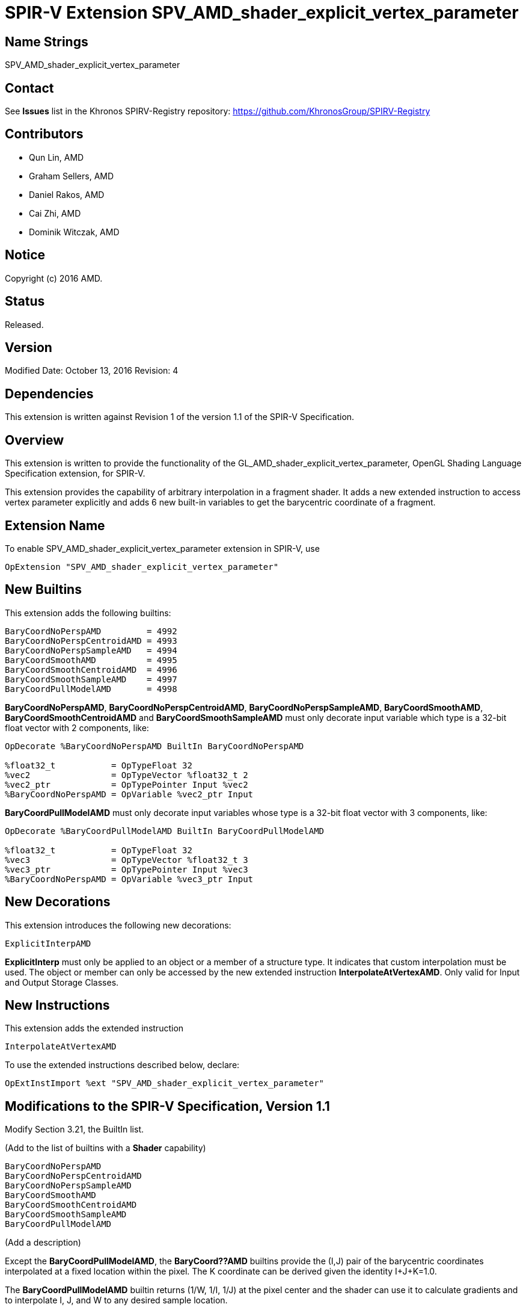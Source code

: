 SPIR-V Extension SPV_AMD_shader_explicit_vertex_parameter
=========================================================

Name Strings
------------

SPV_AMD_shader_explicit_vertex_parameter

Contact
-------

See *Issues* list in the Khronos SPIRV-Registry repository:
https://github.com/KhronosGroup/SPIRV-Registry

Contributors
------------

- Qun Lin, AMD
- Graham Sellers, AMD
- Daniel Rakos, AMD
- Cai Zhi, AMD
- Dominik Witczak, AMD

Notice
------

Copyright (c) 2016 AMD.

Status
------

Released. 

Version
-------

Modified Date: October 13, 2016
Revision:      4

Dependencies
------------

This extension is written against Revision 1 of the version 1.1 of the
SPIR-V Specification.

Overview
--------

This extension is written to provide the functionality of the
GL_AMD_shader_explicit_vertex_parameter, OpenGL Shading Language Specification
extension, for SPIR-V.

This extension provides the capability of arbitrary interpolation in a fragment
shader.
It adds a new extended instruction to access vertex parameter explicitly and
adds 6 new built-in variables to get the barycentric coordinate of a fragment.

Extension Name
--------------

To enable SPV_AMD_shader_explicit_vertex_parameter extension in SPIR-V, use

    OpExtension "SPV_AMD_shader_explicit_vertex_parameter"

New Builtins
------------

This extension adds the following builtins:

----
BaryCoordNoPerspAMD         = 4992
BaryCoordNoPerspCentroidAMD = 4993
BaryCoordNoPerspSampleAMD   = 4994
BaryCoordSmoothAMD          = 4995
BaryCoordSmoothCentroidAMD  = 4996
BaryCoordSmoothSampleAMD    = 4997
BaryCoordPullModelAMD       = 4998
----

*BaryCoordNoPerspAMD*, *BaryCoordNoPerspCentroidAMD*, *BaryCoordNoPerspSampleAMD*,
*BaryCoordSmoothAMD*, *BaryCoordSmoothCentroidAMD* and *BaryCoordSmoothSampleAMD*
must only decorate input variable which type is a 32-bit float vector with
2 components, like:


---------------------------------------------------------------
OpDecorate %BaryCoordNoPerspAMD BuiltIn BaryCoordNoPerspAMD

%float32_t           = OpTypeFloat 32
%vec2                = OpTypeVector %float32_t 2
%vec2_ptr            = OpTypePointer Input %vec2
%BaryCoordNoPerspAMD = OpVariable %vec2_ptr Input
---------------------------------------------------------------

*BaryCoordPullModelAMD* must only decorate input variables whose type is a 32-bit
float vector with 3 components, like:

---------------------------------------------------------------
OpDecorate %BaryCoordPullModelAMD BuiltIn BaryCoordPullModelAMD

%float32_t           = OpTypeFloat 32
%vec3                = OpTypeVector %float32_t 3
%vec3_ptr            = OpTypePointer Input %vec3
%BaryCoordNoPerspAMD = OpVariable %vec3_ptr Input
---------------------------------------------------------------

New Decorations
---------------

This extension introduces the following new decorations:

----
ExplicitInterpAMD
----

*ExplicitInterp* must only be applied to an object or a member of a structure type.
It indicates that custom interpolation must be used. The object or member can
only be accessed by the new extended instruction *InterpolateAtVertexAMD*. Only
valid for Input and Output Storage Classes.

New Instructions
----------------

This extension adds the extended instruction

----
InterpolateAtVertexAMD
----

To use the extended instructions described below, declare:

---------------------------------------------------------------
OpExtInstImport %ext "SPV_AMD_shader_explicit_vertex_parameter"
---------------------------------------------------------------

Modifications to the SPIR-V Specification, Version 1.1
------------------------------------------------------

Modify Section 3.21, the BuiltIn list.

(Add to the list of builtins with a *Shader* capability)

----
BaryCoordNoPerspAMD
BaryCoordNoPerspCentroidAMD
BaryCoordNoPerspSampleAMD
BaryCoordSmoothAMD
BaryCoordSmoothCentroidAMD
BaryCoordSmoothSampleAMD
BaryCoordPullModelAMD
----

(Add a description)

Except the *BaryCoordPullModelAMD*, the *BaryCoord??AMD* builtins
provide the (I,J) pair of the barycentric coordinates interpolated at a fixed
location within the pixel. The K coordinate can be derived given the identity
I+J+K=1.0.

The *BaryCoordPullModelAMD* builtin returns (1/W, 1/I, 1/J) at the pixel center and
the shader can use it to calculate gradients and to interpolate I, J, and W to any
desired sample location.

The interpolation mode of *BaryCoord??AMD* builtins is as follows:

[cols="30%,70%", options="header"]
[grid="rows"]
|========================================
|Variable name|Description
|BaryCoordNoPerspAMD|Linear interpolation evaluated at the pixel's center
|BaryCoordNoPerspCentroidAMD|Linear interpolation evaluated at the centroid
|BaryCoordNoPerspSampleAMD|Linear interpolation evaluated at each covered sample
|BaryCoordSmoothAMD|Perspective interpolation evaluated at the pixel's center
|BaryCoordSmoothCentroidAMD|Perspective interpolation evaluated at the centroid
|BaryCoordSmoothSampleAMD|Perspective interpolation evaluated at each covered sample
|========================================

Modify Section 3.32.1, Miscellaneous Instructions

(Add to the end of the section a list of instructions with "*InterpolationFunction*"
capability)

InterpolateAtVertexAMD
~~~~~~~~~~~~~~~~~~~~~~

Returns the value of the input <interpolant> without any interpolation, i.e. the
raw output value of previous shader stage.

It is guaranteed that the association of the vertex index and barycentric coordinate
is represented with the following table.

[cols="15%,85%", options="header"]
[grid="rows"]
|========================================
|<vertexIdx>|Barycentric coordinates
|0|I=0, J=0, K=1
|1|I=1, J=0, K=0
|2|I=0, J=1, K=0
|========================================

However this order has no association with the vertex order specified
by the application in the originating draw. 

The operand <interpolant> must be a pointer to the Input Storage Class.

The operand <interpolant> must be a pointer to a scalar or vector.

This instruction is only valid in the Fragment execution model.

Result Type and the type of <interpolant> must be the same type.

Use of this instruction requires declaration of the *InterpolationFunction*
capability.

The operand <vertexIdx> must be constant integer expression with value of 0, 1
or 2.

----
3 | 1 | <id> interpolant | <id> vertexIdx
----

Validation Rules
----------------

None.

Issues
------

None

Revision History
----------------

[cols="5%,10%,15%,70%"]
[grid="rows"]
[options="header"]
|========================================
|Rev|Date|Author|Changes
|1|April 21, 2016|Quentin Lin|Initial revision based on AMD_shader_explicit_vertex_parameter.
|2|May 20, 2016|Dominik Witczak|Document refactoring
|3|May 30, 2016|Dominik Witczak|*Minor corrections*
|4|October 13, 2016|Dominik Witczak|Added missing numerical value assignments, removed extension number
|========================================
